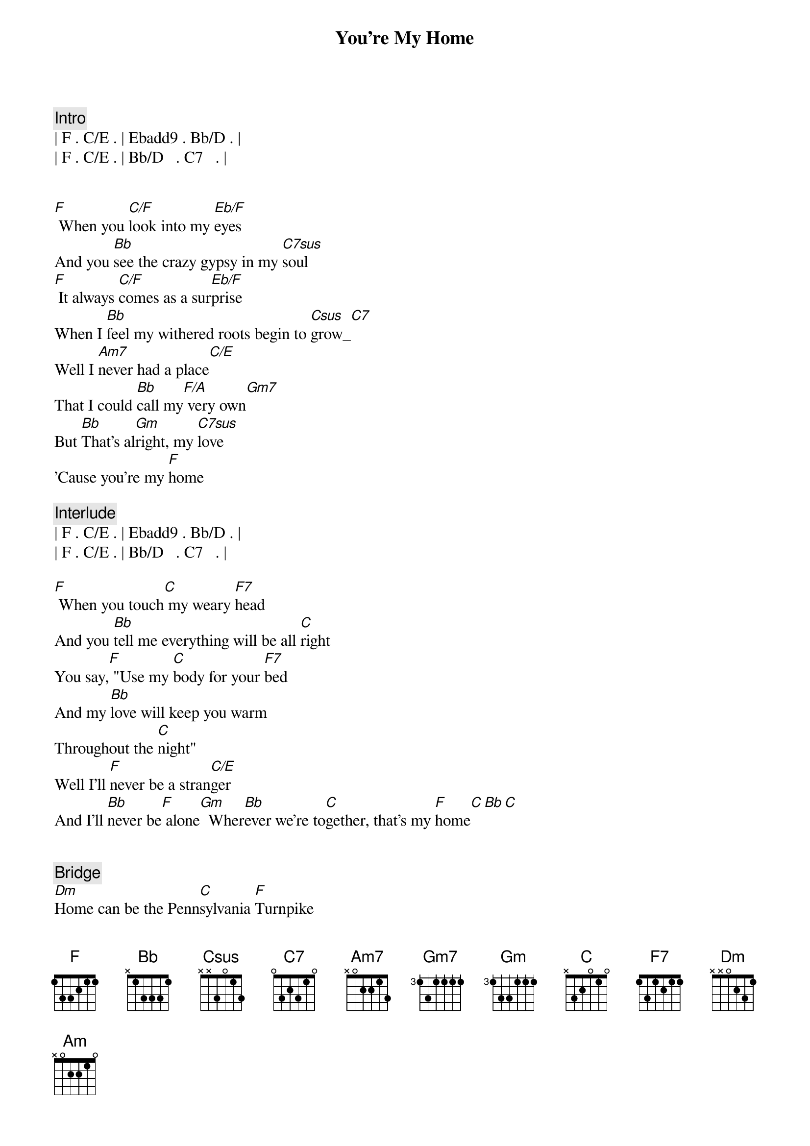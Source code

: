 {title: You're My Home}
{artist: Billy Joel}
{key: F}
{duration: 3:14}

{comment: Intro}
| F . C/E . | Ebadd9 . Bb/D . | 
| F . C/E . | Bb/D   . C7   . | 


{start_of_verse}
[F] When you [C/F]look into my [Eb/F]eyes
And you [Bb]see the crazy gypsy in my [C7sus]soul
[F] It always [C/F]comes as a sur[Eb/F]prise
When I [Bb]feel my withered roots begin to [Csus]grow_[C7]
Well I [Am7]never had a place[C/E]
That I could [Bb]call my[F/A] very own[Gm7]
But [Bb]That's al[Gm]right, my [C7sus]love
'Cause you're my [F]home
{end_of_verse}

{comment: Interlude}
| F . C/E . | Ebadd9 . Bb/D . | 
| F . C/E . | Bb/D   . C7   . | 

{start_of_verse}
[F] When you touch[C] my weary [F7]head
And you [Bb]tell me everything will be all [C]right
You say,[F] "Use my [C]body for your [F7]bed
And my [Bb]love will keep you warm
Throughout the [C]night"
Well I'll [F]never be a stran[C/E]ger
And I'll [Bb]never be[F] alone[Gm]  Wher[Bb]ever we're to[C]gether, that's my [F]home[C][Bb][C]
{end_of_verse}


{comment: Bridge}
[Dm]Home can be the Penn[C]sylvania [F]Turnpike
[Dm]Indiana's [C]early morning [F]dew
[Dm]High up in the hills[C] of Cali[F]fornia
[Dm]Home is just an[C]other word for [Gm]you[C]
[F]F [C]C [F7]F7 [Bb]Bb[C]
[C] Well I [F]never had a place[Am]
That I could [Bb]call my[F] very own[Gm]
But [Gm]That's all right, my [C]love
Cause you're my [F]home[C][Bb][C]


{start_of_verse}
[F] If I [C]travel all my [F7]life
And I [Bb]never get to stop and settle [C]down
[F] Long as I have[C] you by my [F7]side
There's a [Bb]roof above
And good walls all a[C]round
You're my [F]castle, you're my [C/E]cabin
And my [Bb]instant [F]pleasure [Gm]dome
I [Bb]need you in my house
Cause you're my [F]home[C]
{end_of_verse}


{comment: Outro}
[Bb]   [C] You're my [F]home[C][Bb][C][F][C][Bb][C]


{comment: Fade Out}
F C Bb C F C Bb C